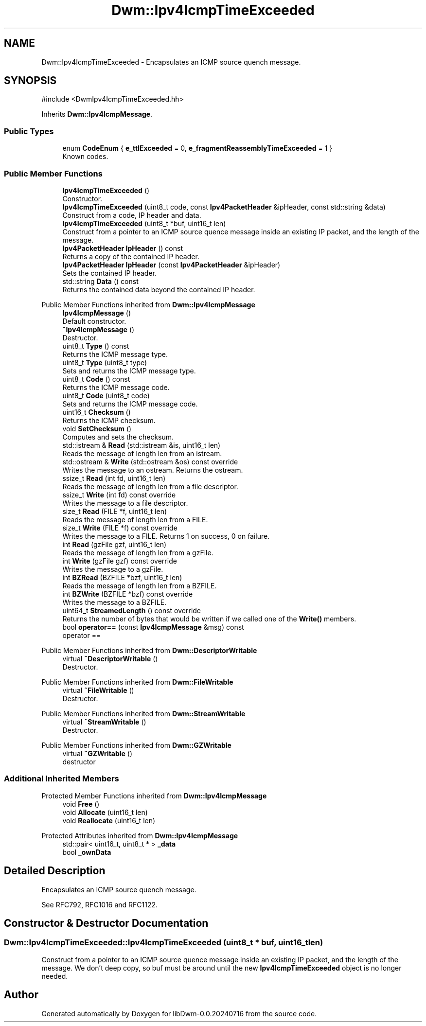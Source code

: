 .TH "Dwm::Ipv4IcmpTimeExceeded" 3 "libDwm-0.0.20240716" \" -*- nroff -*-
.ad l
.nh
.SH NAME
Dwm::Ipv4IcmpTimeExceeded \- Encapsulates an ICMP source quench message\&.  

.SH SYNOPSIS
.br
.PP
.PP
\fR#include <DwmIpv4IcmpTimeExceeded\&.hh>\fP
.PP
Inherits \fBDwm::Ipv4IcmpMessage\fP\&.
.SS "Public Types"

.in +1c
.ti -1c
.RI "enum \fBCodeEnum\fP { \fBe_ttlExceeded\fP = 0, \fBe_fragmentReassemblyTimeExceeded\fP = 1 }"
.br
.RI "Known codes\&. "
.in -1c
.SS "Public Member Functions"

.in +1c
.ti -1c
.RI "\fBIpv4IcmpTimeExceeded\fP ()"
.br
.RI "Constructor\&. "
.ti -1c
.RI "\fBIpv4IcmpTimeExceeded\fP (uint8_t code, const \fBIpv4PacketHeader\fP &ipHeader, const std::string &data)"
.br
.RI "Construct from a code, IP header and data\&. "
.ti -1c
.RI "\fBIpv4IcmpTimeExceeded\fP (uint8_t *buf, uint16_t len)"
.br
.RI "Construct from a pointer to an ICMP source quence message inside an existing IP packet, and the length of the message\&. "
.ti -1c
.RI "\fBIpv4PacketHeader\fP \fBIpHeader\fP () const"
.br
.RI "Returns a copy of the contained IP header\&. "
.ti -1c
.RI "\fBIpv4PacketHeader\fP \fBIpHeader\fP (const \fBIpv4PacketHeader\fP &ipHeader)"
.br
.RI "Sets the contained IP header\&. "
.ti -1c
.RI "std::string \fBData\fP () const"
.br
.RI "Returns the contained data beyond the contained IP header\&. "
.in -1c

Public Member Functions inherited from \fBDwm::Ipv4IcmpMessage\fP
.in +1c
.ti -1c
.RI "\fBIpv4IcmpMessage\fP ()"
.br
.RI "Default constructor\&. "
.ti -1c
.RI "\fB~Ipv4IcmpMessage\fP ()"
.br
.RI "Destructor\&. "
.ti -1c
.RI "uint8_t \fBType\fP () const"
.br
.RI "Returns the ICMP message type\&. "
.ti -1c
.RI "uint8_t \fBType\fP (uint8_t type)"
.br
.RI "Sets and returns the ICMP message type\&. "
.ti -1c
.RI "uint8_t \fBCode\fP () const"
.br
.RI "Returns the ICMP message code\&. "
.ti -1c
.RI "uint8_t \fBCode\fP (uint8_t code)"
.br
.RI "Sets and returns the ICMP message code\&. "
.ti -1c
.RI "uint16_t \fBChecksum\fP ()"
.br
.RI "Returns the ICMP checksum\&. "
.ti -1c
.RI "void \fBSetChecksum\fP ()"
.br
.RI "Computes and sets the checksum\&. "
.ti -1c
.RI "std::istream & \fBRead\fP (std::istream &is, uint16_t len)"
.br
.RI "Reads the message of length \fRlen\fP from an istream\&. "
.ti -1c
.RI "std::ostream & \fBWrite\fP (std::ostream &os) const override"
.br
.RI "Writes the message to an ostream\&. Returns the ostream\&. "
.ti -1c
.RI "ssize_t \fBRead\fP (int fd, uint16_t len)"
.br
.RI "Reads the message of length \fRlen\fP from a file descriptor\&. "
.ti -1c
.RI "ssize_t \fBWrite\fP (int fd) const override"
.br
.RI "Writes the message to a file descriptor\&. "
.ti -1c
.RI "size_t \fBRead\fP (FILE *f, uint16_t len)"
.br
.RI "Reads the message of length \fRlen\fP from a FILE\&. "
.ti -1c
.RI "size_t \fBWrite\fP (FILE *f) const override"
.br
.RI "Writes the message to a FILE\&. Returns 1 on success, 0 on failure\&. "
.ti -1c
.RI "int \fBRead\fP (gzFile gzf, uint16_t len)"
.br
.RI "Reads the message of length \fRlen\fP from a gzFile\&. "
.ti -1c
.RI "int \fBWrite\fP (gzFile gzf) const override"
.br
.RI "Writes the message to a gzFile\&. "
.ti -1c
.RI "int \fBBZRead\fP (BZFILE *bzf, uint16_t len)"
.br
.RI "Reads the message of length \fRlen\fP from a BZFILE\&. "
.ti -1c
.RI "int \fBBZWrite\fP (BZFILE *bzf) const override"
.br
.RI "Writes the message to a BZFILE\&. "
.ti -1c
.RI "uint64_t \fBStreamedLength\fP () const override"
.br
.RI "Returns the number of bytes that would be written if we called one of the \fBWrite()\fP members\&. "
.ti -1c
.RI "bool \fBoperator==\fP (const \fBIpv4IcmpMessage\fP &msg) const"
.br
.RI "operator == "
.in -1c

Public Member Functions inherited from \fBDwm::DescriptorWritable\fP
.in +1c
.ti -1c
.RI "virtual \fB~DescriptorWritable\fP ()"
.br
.RI "Destructor\&. "
.in -1c

Public Member Functions inherited from \fBDwm::FileWritable\fP
.in +1c
.ti -1c
.RI "virtual \fB~FileWritable\fP ()"
.br
.RI "Destructor\&. "
.in -1c

Public Member Functions inherited from \fBDwm::StreamWritable\fP
.in +1c
.ti -1c
.RI "virtual \fB~StreamWritable\fP ()"
.br
.RI "Destructor\&. "
.in -1c

Public Member Functions inherited from \fBDwm::GZWritable\fP
.in +1c
.ti -1c
.RI "virtual \fB~GZWritable\fP ()"
.br
.RI "destructor "
.in -1c
.SS "Additional Inherited Members"


Protected Member Functions inherited from \fBDwm::Ipv4IcmpMessage\fP
.in +1c
.ti -1c
.RI "void \fBFree\fP ()"
.br
.ti -1c
.RI "void \fBAllocate\fP (uint16_t len)"
.br
.ti -1c
.RI "void \fBReallocate\fP (uint16_t len)"
.br
.in -1c

Protected Attributes inherited from \fBDwm::Ipv4IcmpMessage\fP
.in +1c
.ti -1c
.RI "std::pair< uint16_t, uint8_t * > \fB_data\fP"
.br
.ti -1c
.RI "bool \fB_ownData\fP"
.br
.in -1c
.SH "Detailed Description"
.PP 
Encapsulates an ICMP source quench message\&. 

See RFC792, RFC1016 and RFC1122\&. 
.SH "Constructor & Destructor Documentation"
.PP 
.SS "Dwm::Ipv4IcmpTimeExceeded::Ipv4IcmpTimeExceeded (uint8_t * buf, uint16_t len)"

.PP
Construct from a pointer to an ICMP source quence message inside an existing IP packet, and the length of the message\&. We don't deep copy, so \fRbuf\fP must be around until the new \fBIpv4IcmpTimeExceeded\fP object is no longer needed\&. 

.SH "Author"
.PP 
Generated automatically by Doxygen for libDwm-0\&.0\&.20240716 from the source code\&.
